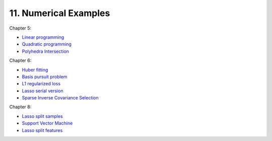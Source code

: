 11. Numerical Examples
=======================================

Chapter 5:

* `Linear programming <https://cvx-learning.readthedocs.io/en/latest/ADMM/ConstrainedConvex.html#test-lp>`_
* `Quadratic programming <https://cvx-learning.readthedocs.io/en/latest/ADMM/ConstrainedConvex.html#test-qp>`_
* `Polyhedra Intersection <https://cvx-learning.readthedocs.io/en/latest/ADMM/ConstrainedConvex.html#polyhedra-intersection>`_

Chapter 6:

* `Huber fitting <https://cvx-learning.readthedocs.io/en/latest/ADMM/L1Norm.html#huber-fitting>`_
* `Basis pursuit problem <https://cvx-learning.readthedocs.io/en/latest/ADMM/L1Norm.html#basis-pursuit-problem>`_
* `L1 regularized loss <https://cvx-learning.readthedocs.io/en/latest/ADMM/L1Norm.html#l1-regulaized-loss>`_
* `Lasso serial version <https://cvx-learning.readthedocs.io/en/latest/ADMM/L1Norm.html#lasso>`_
* `Sparse Inverse Covariance Selection <https://cvx-learning.readthedocs.io/en/latest/ADMM/L1Norm.html#sparse-inverse-covariance-selection>`_

Chapter 8:

* `Lasso split samples <https://cvx-learning.readthedocs.io/en/latest/ADMM/DistributedModelFitting.html#splitting-across-examples>`_
* `Support Vector Machine <https://cvx-learning.readthedocs.io/en/latest/ADMM/DistributedModelFitting.html#splitting-across-examples>`_
* `Lasso split features <https://cvx-learning.readthedocs.io/en/latest/ADMM/DistributedModelFitting.html#splitting-across-features>`_
